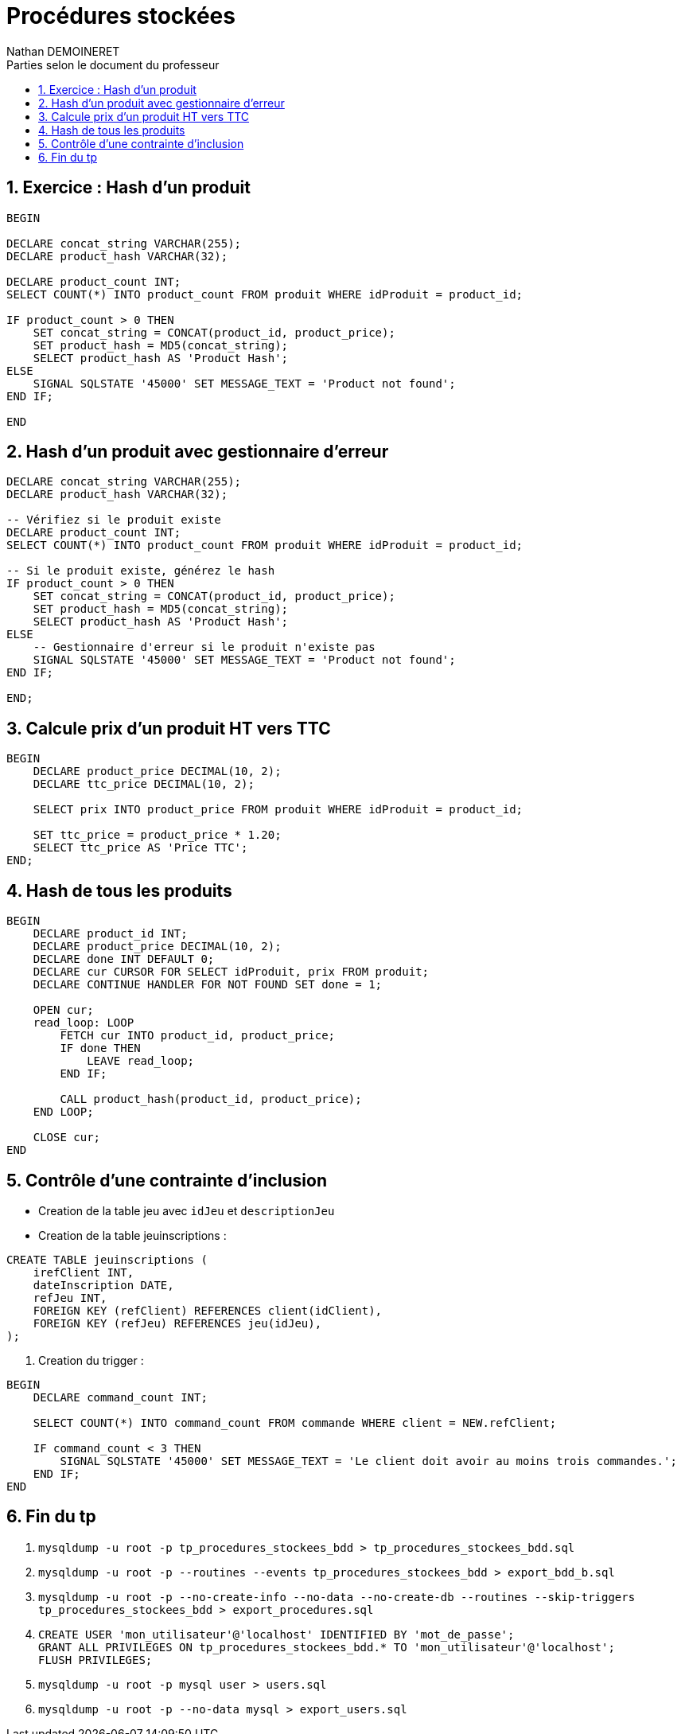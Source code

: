 = Procédures stockées
:doctype: book
:author: Nathan DEMOINERET
:hardbreaks-option:
:icons: font
:sectnums:
:font:
:toc:
:toclevels: 3
:toc-title: Parties selon le document du professeur

[[exercice_hash_d_un_produit]]
== Exercice : Hash d'un produit

[source%linenums,css,indent=0]
----
BEGIN

DECLARE concat_string VARCHAR(255);
DECLARE product_hash VARCHAR(32);

DECLARE product_count INT;
SELECT COUNT(*) INTO product_count FROM produit WHERE idProduit = product_id;

IF product_count > 0 THEN
    SET concat_string = CONCAT(product_id, product_price);
    SET product_hash = MD5(concat_string);
    SELECT product_hash AS 'Product Hash';
ELSE
    SIGNAL SQLSTATE '45000' SET MESSAGE_TEXT = 'Product not found';
END IF;

END
----

[[hash_d_un_produit_avec_gestionnaire_d_erreur]]
== Hash d'un produit avec gestionnaire d'erreur

[source%linenums,css,indent=0]
----
DECLARE concat_string VARCHAR(255);
DECLARE product_hash VARCHAR(32);

-- Vérifiez si le produit existe
DECLARE product_count INT;
SELECT COUNT(*) INTO product_count FROM produit WHERE idProduit = product_id;

-- Si le produit existe, générez le hash
IF product_count > 0 THEN
    SET concat_string = CONCAT(product_id, product_price);
    SET product_hash = MD5(concat_string);
    SELECT product_hash AS 'Product Hash';
ELSE
    -- Gestionnaire d'erreur si le produit n'existe pas
    SIGNAL SQLSTATE '45000' SET MESSAGE_TEXT = 'Product not found';
END IF;

END;
----

[[calcule_prix_d_un_produit_ht_vers_ttc]]
== Calcule prix d'un produit HT vers TTC

[source%linenums,css,indent=0]
----
BEGIN
    DECLARE product_price DECIMAL(10, 2);
    DECLARE ttc_price DECIMAL(10, 2);

    SELECT prix INTO product_price FROM produit WHERE idProduit = product_id;

    SET ttc_price = product_price * 1.20;
    SELECT ttc_price AS 'Price TTC';
END;
----

[[hash_de_tous_les_produits]]
== Hash de tous les produits

[source%linenums,css,indent=0]
----
BEGIN
    DECLARE product_id INT;
    DECLARE product_price DECIMAL(10, 2);
    DECLARE done INT DEFAULT 0;
    DECLARE cur CURSOR FOR SELECT idProduit, prix FROM produit;
    DECLARE CONTINUE HANDLER FOR NOT FOUND SET done = 1;

    OPEN cur;
    read_loop: LOOP
        FETCH cur INTO product_id, product_price;
        IF done THEN
            LEAVE read_loop;
        END IF;

        CALL product_hash(product_id, product_price);
    END LOOP;

    CLOSE cur;
END
----

[[contrôle_d_une_contrainte_d_inclusion]]
== Contrôle d'une contrainte d'inclusion

- Creation de la table jeu avec `idJeu` et `descriptionJeu`

- Creation de la table jeuinscriptions :

[source%linenums,css,indent=0]
----
CREATE TABLE jeuinscriptions (
    irefClient INT,
    dateInscription DATE,
    refJeu INT,
    FOREIGN KEY (refClient) REFERENCES client(idClient),
    FOREIGN KEY (refJeu) REFERENCES jeu(idJeu),
);
----

. Creation du trigger :

[source%linenums,css,indent=0]
----
BEGIN
    DECLARE command_count INT;

    SELECT COUNT(*) INTO command_count FROM commande WHERE client = NEW.refClient;

    IF command_count < 3 THEN
        SIGNAL SQLSTATE '45000' SET MESSAGE_TEXT = 'Le client doit avoir au moins trois commandes.';
    END IF;
END
----

[[tp_fini]]
== Fin du tp


. `mysqldump -u root -p tp_procedures_stockees_bdd > tp_procedures_stockees_bdd.sql`

. `mysqldump -u root -p --routines --events tp_procedures_stockees_bdd > export_bdd_b.sql`

. `mysqldump -u root -p --no-create-info --no-data --no-create-db --routines --skip-triggers tp_procedures_stockees_bdd > export_procedures.sql`

. `CREATE USER 'mon_utilisateur'@'localhost' IDENTIFIED BY 'mot_de_passe';
GRANT ALL PRIVILEGES ON tp_procedures_stockees_bdd.* TO 'mon_utilisateur'@'localhost';
FLUSH PRIVILEGES;`

. `mysqldump -u root -p mysql user > users.sql`

. `mysqldump -u root -p --no-data mysql > export_users.sql`
